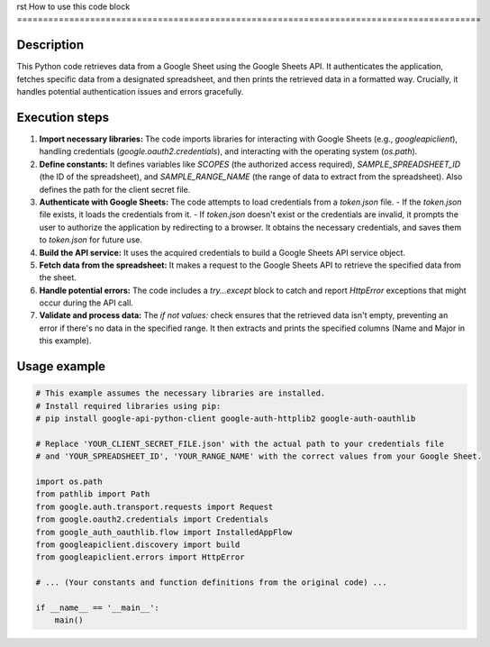 rst
How to use this code block
=========================================================================================

Description
-------------------------
This Python code retrieves data from a Google Sheet using the Google Sheets API.  It authenticates the application, fetches specific data from a designated spreadsheet, and then prints the retrieved data in a formatted way.  Crucially, it handles potential authentication issues and errors gracefully.


Execution steps
-------------------------
1. **Import necessary libraries:** The code imports libraries for interacting with Google Sheets (e.g., `googleapiclient`), handling credentials (`google.oauth2.credentials`), and interacting with the operating system (`os.path`).

2. **Define constants:** It defines variables like `SCOPES` (the authorized access required), `SAMPLE_SPREADSHEET_ID` (the ID of the spreadsheet), and `SAMPLE_RANGE_NAME` (the range of data to extract from the spreadsheet).  Also defines the path for the client secret file.

3. **Authenticate with Google Sheets:** The code attempts to load credentials from a `token.json` file.
   - If the `token.json` file exists, it loads the credentials from it.
   - If `token.json` doesn't exist or the credentials are invalid, it prompts the user to authorize the application by redirecting to a browser. It obtains the necessary credentials, and saves them to `token.json` for future use.

4. **Build the API service:** It uses the acquired credentials to build a Google Sheets API service object.

5. **Fetch data from the spreadsheet:**  It makes a request to the Google Sheets API to retrieve the specified data from the sheet.

6. **Handle potential errors:** The code includes a `try...except` block to catch and report `HttpError` exceptions that might occur during the API call.

7. **Validate and process data:** The `if not values:` check ensures that the retrieved data isn't empty, preventing an error if there's no data in the specified range.  It then extracts and prints the specified columns (Name and Major in this example).


Usage example
-------------------------
.. code-block:: python

    # This example assumes the necessary libraries are installed.
    # Install required libraries using pip:
    # pip install google-api-python-client google-auth-httplib2 google-auth-oauthlib

    # Replace 'YOUR_CLIENT_SECRET_FILE.json' with the actual path to your credentials file
    # and 'YOUR_SPREADSHEET_ID', 'YOUR_RANGE_NAME' with the correct values from your Google Sheet.

    import os.path
    from pathlib import Path
    from google.auth.transport.requests import Request
    from google.oauth2.credentials import Credentials
    from google_auth_oauthlib.flow import InstalledAppFlow
    from googleapiclient.discovery import build
    from googleapiclient.errors import HttpError

    # ... (Your constants and function definitions from the original code) ...

    if __name__ == '__main__':
        main()